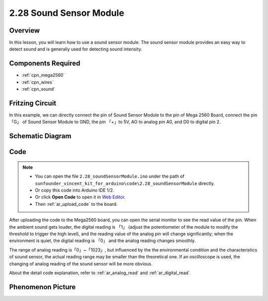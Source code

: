 .. _ar_sound:

2.28 Sound Sensor Module
=========================

Overview
------------

In this lesson, you will learn how to use a sound sensor module. The
sound sensor module provides an easy way to detect sound and is
generally used for detecting sound intensity.

Components Required
------------------------

.. image:: img/Part_two_28.png

* :ref:`cpn_mega2560`
* :ref:`cpn_wires`
* :ref:`cpn_sound`



Fritzing Circuit
-----------------------

In this example, we can directly connect the pin of Sound
Sensor Module to the pin of Mega 2560 Board, connect the pin「G」 of
Sound Sensor Module to GND, the pin 「+」to 5V, AO to analog pin A0, and
D0 to digital pin 2.

.. image:: img/image223.png
   :align: center 

Schematic Diagram
----------------------

.. image:: img/image224.png
   :align: center 

Code
----------


.. note::

    * You can open the file ``2.28_soundSensorModule.ino`` under the path of ``sunfounder_vincent_kit_for_arduino\code\2.28_soundSensorModule`` directly.
    * Or copy this code into Arduino IDE 1/2.
    * Or click **Open Code** to open it in `Web Editor <https://docs.arduino.cc/cloud/web-editor/tutorials/getting-started/getting-started-web-editor>`_.
    * Then :ref:`ar_upload_code` to the board.

.. raw:: html

    <iframe src=https://create.arduino.cc/editor/sunfounder01/42164fe5-5ae0-4e26-bee8-e1f085e863e2/preview?embed style="height:510px;width:100%;margin:10px 0" frameborder=0></iframe>

After uploading the code to the Mega2560 board, you can open the serial
monitor to see the read value of the pin. When the ambient sound gets
louder, the digital reading is 「1」 (adjust the potentiometer of the
module to modify the threshold to trigger the high level), and the
reading value of the analog pin will change significantly; when the
environment is quiet, the digital reading is 「0」 and the analog
reading changes smoothly.

The range of analog reading is「0」~「1023」, but influenced by the the
environmental condition and the characteristics of sound sensor, the
actual reading range may be smaller than the theoretical one. If an
oscilloscope is used, the changing of analog reading of the sound sensor
will be more obvious.

About the detail code explanation, refer to :ref:`ar_analog_read` and
:ref:`ar_digital_read`.

Phenomenon Picture
------------------------

.. image:: img/image225.jpeg
   :height: 4.35278in
